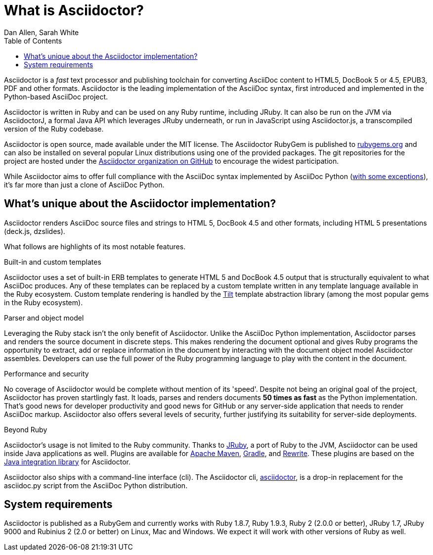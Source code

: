 = What is Asciidoctor?
Dan Allen, Sarah White
:page-layout: base
ifndef::env-site[]
:toc:
:idprefix:
:idseparator: -
endif::[]
:gh-org: https://github.com/asciidoctor

Asciidoctor is a _fast_ text processor and publishing toolchain for converting AsciiDoc content to HTML5, DocBook 5 or 4.5, EPUB3, PDF and other formats.
Asciidoctor is the leading implementation of the AsciiDoc syntax, first introduced and implemented in the Python-based AsciiDoc project.

Asciidoctor is written in Ruby and can be used on any Ruby runtime, including JRuby.
It can also be run on the JVM via AsciidoctorJ, a formal Java API which leverages JRuby underneath, or run in JavaScript using Asciidoctor.js, a transcompiled version of the Ruby codebase.

Asciidoctor is open source, made available under the MIT license.
The Asciidoctor RubyGem is published to http://rubygems.org/gems/asciidoctor[rubygems.org] and can also be installed on several popular Linux distributions using one of the provided packages.
The git repositories for the project are hosted under the {gh-org}[Asciidoctor organization on GitHub] to encourage the widest participation.

While Asciidoctor aims to offer full compliance with the AsciiDoc syntax implemented by AsciiDoc Python (http://asciidoctor.org/docs/asciidoc-asciidoctor-diffs[with some exceptions]), it's far more than just a clone of AsciiDoc Python.

== What's unique about the Asciidoctor implementation?

Asciidoctor renders AsciiDoc source files and strings to HTML 5, DocBook 4.5 and other formats, including HTML 5 presentations (deck.js, dzslides).

What follows are highlights of its most notable features.

.Built-in and custom templates
Asciidoctor uses a set of built-in ERB templates to generate HTML 5 and DocBook 4.5 output that is structurally equivalent to what AsciiDoc produces. 
Any of these templates can be replaced by a custom template written in any template language available in the Ruby ecosystem. 
Custom template rendering is handled by the https://github.com/rtomayko/tilt[Tilt] template abstraction library (among the most popular gems in the Ruby ecosystem).

.Parser and object model
Leveraging the Ruby stack isn't the only benefit of Asciidoctor. 
Unlike the AsciiDoc Python implementation, Asciidoctor parses and renders the source document in discrete steps. 
This makes rendering the document optional and gives Ruby programs the opportunity to extract, add or replace information in the document by interacting with the document object model Asciidoctor assembles. 
Developers can use the full power of the Ruby programming language to play with the content in the document.

.Performance and security
No coverage of Asciidoctor would be complete without mention of its 'speed'. 
Despite not being an original goal of the project, Asciidoctor has proven startlingly fast. 
It loads, parses and renders documents *50 times as fast* as the Python implementation. 
That's good news for developer productivity and good news for GitHub or any server-side application that needs to render AsciiDoc markup. 
Asciidoctor also offers several levels of security, further justifying its suitability for server-side deployments.

.Beyond Ruby
Asciidoctor's usage is not limited to the Ruby community. 
Thanks to http://jruby.org[JRuby], a port of Ruby to the JVM, Asciidoctor can be used inside Java applications as well.
Plugins are available for {gh-org}/asciidoctor-maven-plugin[Apache Maven],  {gh-org}/asciidoctor-gradle-plugin[Gradle], and https://github.com/ocpsoft/rewrite/tree/master/transform-markup[Rewrite].
These plugins are based on the {gh-org}/asciidoctor-java-integration[Java integration library] for Asciidoctor. 

Asciidoctor also ships with a command-line interface (cli). 
The Asciidoctor cli, link:/man/asciidoctor/[+asciidoctor+], is a drop-in replacement for the +asciidoc.py+ script from the AsciiDoc Python distribution.

== System requirements

Asciidoctor is published as a RubyGem and currently works with Ruby 1.8.7, Ruby 1.9.3, Ruby 2 (2.0.0 or better), JRuby 1.7, JRuby 9000 and Rubinius 2 (2.0 or better) on Linux, Mac and Windows. 
We expect it will work with other versions of Ruby as well.
